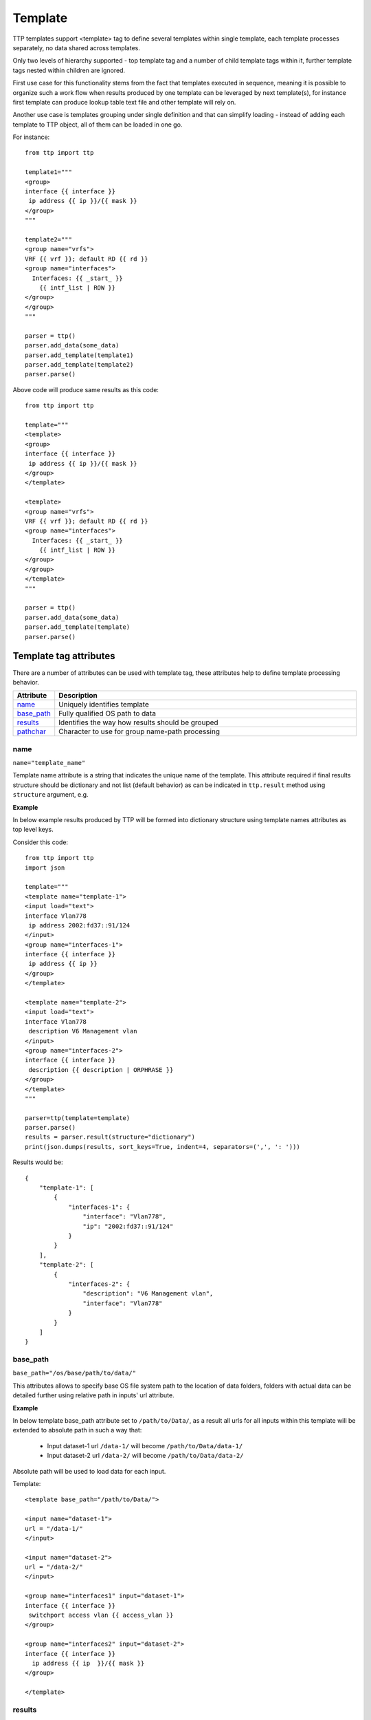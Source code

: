 Template
========

TTP templates support <template> tag to define several templates within single template, each template processes separately, no data shared across templates.

Only two levels of hierarchy supported - top template tag and a number of child template tags within it, further template tags nested within children are ignored.

First use case for this functionality stems from the fact that templates executed in sequence, meaning it is possible to organize such a work flow when results produced by one template can be leveraged by next template(s), for instance first template can produce lookup table text file and other template will rely on.

Another use case is templates grouping under single definition and that can simplify loading - instead of adding each template to TTP object, all of them can be loaded in one go.

For instance::

    from ttp import ttp
    
    template1="""
    <group>
    interface {{ interface }}
     ip address {{ ip }}/{{ mask }}
    </group>
    """
    
    template2="""
    <group name="vrfs">
    VRF {{ vrf }}; default RD {{ rd }}
    <group name="interfaces">
      Interfaces: {{ _start_ }}
        {{ intf_list | ROW }} 
    </group>
    </group>
    """
    
    parser = ttp()
    parser.add_data(some_data)
    parser.add_template(template1)
    parser.add_template(template2)
    parser.parse()

Above code will produce same results as this code::

    from ttp import ttp
    
    template="""
    <template>
    <group>
    interface {{ interface }}
     ip address {{ ip }}/{{ mask }}
    </group>
    </template>
    
    <template>
    <group name="vrfs">
    VRF {{ vrf }}; default RD {{ rd }}
    <group name="interfaces">
      Interfaces: {{ _start_ }}
        {{ intf_list | ROW }} 
    </group>
    </group>
    </template>
    """
    
    parser = ttp()
    parser.add_data(some_data)
    parser.add_template(template)
    parser.parse()
    
Template tag attributes
-----------------------------------------------------------------------------

There are a number of attributes can be used with template tag, these attributes help to define template processing behavior.

.. list-table:: 
   :widths: 10 90
   :header-rows: 1

   * - Attribute
     - Description
   * - `name`_   
     - Uniquely identifies template
   * - `base_path`_   
     - Fully qualified OS path to data
   * - `results`_   
     - Identifies the way how results should be grouped
   * - `pathchar`_   
     - Character to use for group name-path processing

name
******************************************************************************     
``name="template_name"``

Template name attribute is a string that indicates the unique name of the template. This attribute required if final results structure should be dictionary and not list (default behavior) as can be indicated in ``ttp.result`` method using ``structure`` argument, e.g.

**Example**

In below example results produced by TTP will be formed into dictionary structure using template names attributes as top level keys. 

Consider this code::

    from ttp import ttp
    import json
    
    template="""
    <template name="template-1">
    <input load="text">
    interface Vlan778
     ip address 2002:fd37::91/124
    </input>
    <group name="interfaces-1">
    interface {{ interface }}
     ip address {{ ip }}
    </group>
    </template>
    
    <template name="template-2">
    <input load="text">
    interface Vlan778
     description V6 Management vlan
    </input>
    <group name="interfaces-2">
    interface {{ interface }}
     description {{ description | ORPHRASE }}
    </group>
    </template>
    """
    
    parser=ttp(template=template)
    parser.parse()
    results = parser.result(structure="dictionary")
    print(json.dumps(results, sort_keys=True, indent=4, separators=(',', ': ')))

Results would be::

    {
        "template-1": [
            {
                "interfaces-1": {
                    "interface": "Vlan778",
                    "ip": "2002:fd37::91/124"
                }
            }
        ],
        "template-2": [
            {
                "interfaces-2": {
                    "description": "V6 Management vlan",
                    "interface": "Vlan778"
                }
            }
        ]
    }

base_path
******************************************************************************     
``base_path="/os/base/path/to/data/"``

This attributes allows to specify base OS file system path to the location of data folders, folders with actual data can be detailed further using relative path in inputs' url attribute.

**Example**

In below template base_path attribute set to ``/path/to/Data/``, as a result all urls for all inputs within this template will be extended to absolute path in such a way that:

 * Input dataset-1 url ``/data-1/`` will become ``/path/to/Data/data-1/``
 * Input dataset-2 url ``/data-2/`` will become ``/path/to/Data/data-2/``
 
Absolute path will be used to load data for each input.

Template::

    <template base_path="/path/to/Data/">
    
    <input name="dataset-1">
    url = "/data-1/"
    </input>
    
    <input name="dataset-2">
    url = "/data-2/"
    </input>
    
    <group name="interfaces1" input="dataset-1">
    interface {{ interface }}
     switchport access vlan {{ access_vlan }}
    </group>
    
    <group name="interfaces2" input="dataset-2">
    interface {{ interface }}
      ip address {{ ip  }}/{{ mask }}
    </group>
    
    </template>

results
******************************************************************************     
``results="per_template|per_input"``

Template results attribute allows to influence the logic used to combine template results, options are:

    * per_input - default, allows to combine results on a per input basis. For instance, if we have two text files with data that needs to be parsed, first file will be parsed by a set of groups associated with this template, combining results in a structure, that will be appended to the list of overall template results. Same will happen with next file. As a result, for this particular template two result items will be produced, one for each file. 
	* per_template - allows to combine results on a per template basis. For instance, if we have two text files with data that needs to be parsed, first file will be parsed by a set of groups associated with this template, combining results in a structure, that structure will be used by TTP to merge with results produced by next file. As a result, for this particular template single results item will be produced, that item will contain merged results for all inputed files/datum.
	
Main usecase for per_template behavior is to combine results across all the inputs and produce structure that will be more flat and might be easier to work with in certain situations.
	
**Example**

In this template we have two templates defined, with same set of inputs/data and groups, but first template has per_input (default) logic, while second template was configured to use per_template behavior.

Template::

    <template>
    <input load="text">
    interface Vlan778
     ip address 2002:fd37::91/124
    interface Vlan800
     ip address 172.16.10.1/24
    </input>
    
    <input load="text">
    interface Vlan779
     ip address 192.168.1.1/24
    interface Vlan90
     ip address 192.168.90.1/24
    </input>
    
    <group name="interfaces">
    interface {{ interface }}
     ip address {{ ip }}
    </group>
    </template>
    
    
    <template results="per_template">
    <input load="text">
    interface Vlan778
     ip address 2002:fd37::91/124
    interface Vlan800
     ip address 172.16.10.1/24
    </input>
    
    <input load="text">
    interface Vlan779
     ip address 192.168.1.1/24
    interface Vlan90
     ip address 192.168.90.1/24
    </input>
    
    <group name="interfaces">
    interface {{ interface }}
     ip address {{ ip }}
    </group>
    </template>
	
Results::

    [
        [ <-----------------------------------------------first template results:
            {
                "interfaces": [
                    {
                        "interface": "Vlan778",
                        "ip": "2002:fd37::91/124"
                    },
                    {
                        "interface": "Vlan800",
                        "ip": "172.16.10.1/24"
                    }
                ]
            },
            {
                "interfaces": [
                    {
                        "interface": "Vlan779",
                        "ip": "192.168.1.1/24"
                    },
                    {
                        "interface": "Vlan90",
                        "ip": "192.168.90.1/24"
                    }
                ]
            }
        ],
        [ <-----------------------------------------------second template results:
            {
                "interfaces": [
                    {
                        "interface": "Vlan778",
                        "ip": "2002:fd37::91/124"
                    },
                    {
                        "interface": "Vlan800",
                        "ip": "172.16.10.1/24"
                    },
                    {
                        "interface": "Vlan779",
                        "ip": "192.168.1.1/24"
                    },
                    {
                        "interface": "Vlan90",
                        "ip": "192.168.90.1/24"
                    }
                ]
            }
        ]
    ]

pathchar
******************************************************************************     
``pathchar="."``

At the moment this argument behavior is not fully implemented/tested, hence refrain from using it.

pathchar allows to specify character to use to separate path items for groups name attribute, by default it is dot character.